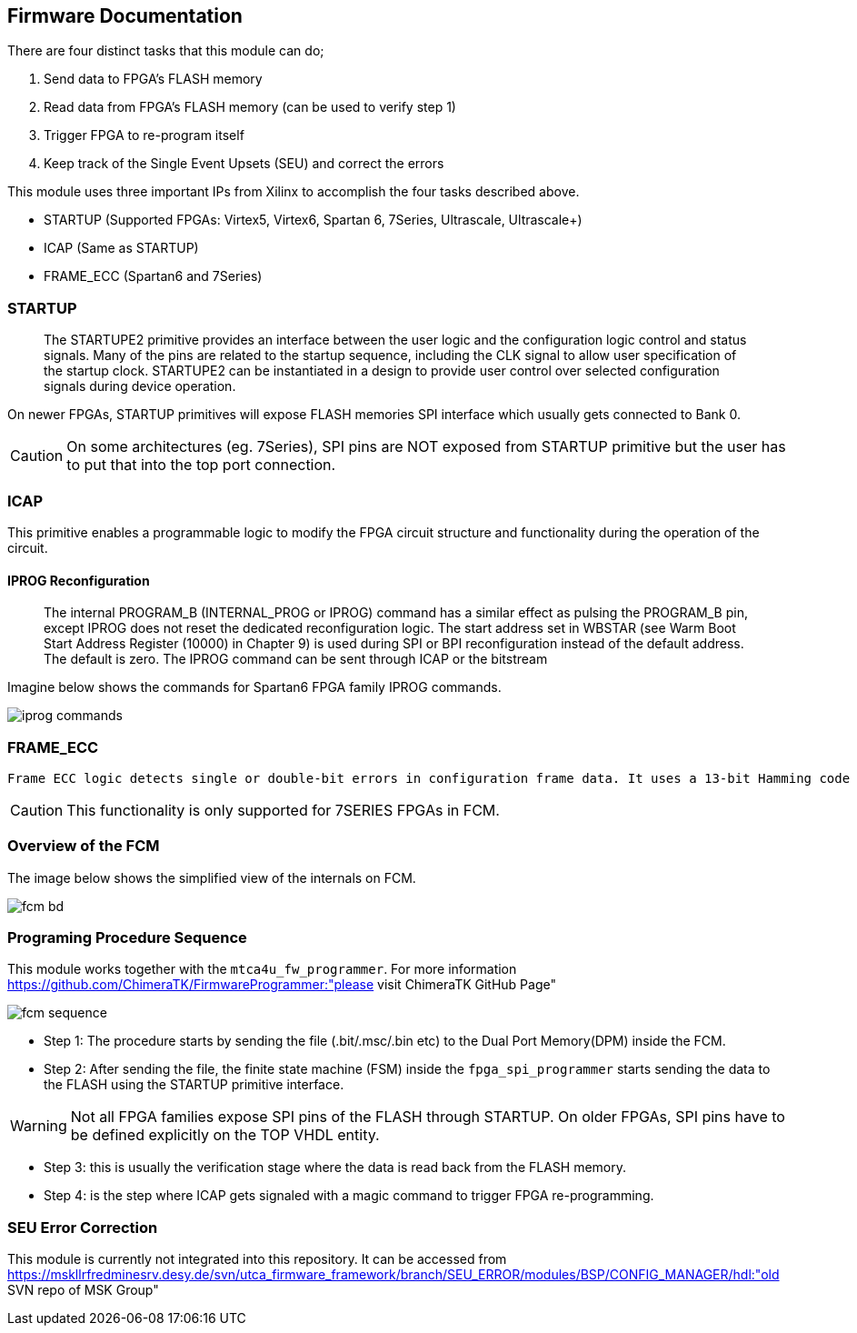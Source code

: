 == Firmware Documentation

There are four distinct tasks that this module can do;

1. Send data to FPGA's FLASH memory
2. Read data from FPGA's FLASH memory (can be used to verify step 1)
3. Trigger FPGA to re-program itself
4. Keep track of the Single Event Upsets (SEU) and correct the errors 

This module uses three important IPs from Xilinx to accomplish the four tasks described above.

* STARTUP (Supported FPGAs: Virtex5, Virtex6, Spartan 6, 7Series, Ultrascale, Ultrascale+)
* ICAP (Same as STARTUP)
* FRAME_ECC (Spartan6 and 7Series)

=== STARTUP

[From Xilinx UG470]
____
The STARTUPE2 primitive provides an interface between the user logic and the configuration logic control and status signals. Many of the pins are related to the startup sequence, including the CLK signal to allow user specification of the startup clock. STARTUPE2 can be instantiated in a design to provide user control over selected configuration signals during device operation.
____

On newer FPGAs, STARTUP primitives will expose FLASH memories SPI interface which usually gets connected to Bank 0. 

CAUTION: On some architectures (eg. 7Series), SPI pins are NOT exposed from STARTUP primitive but the user has to put that into the top port connection. 

=== ICAP 

This primitive enables a programmable logic to modify the FPGA circuit structure and functionality during the operation of the circuit. 

==== IPROG Reconfiguration

[From Xilinx UG570]
____
The internal PROGRAM_B (INTERNAL_PROG or IPROG) command has a similar effect as pulsing the PROGRAM_B pin, except IPROG does not reset the dedicated reconfiguration logic. The start address set in WBSTAR (see Warm Boot Start Address Register (10000) in Chapter 9) is used during SPI or BPI reconfiguration instead of the default address. The default is zero. The IPROG command can be sent through ICAP or the bitstream
____

Imagine below shows the commands for Spartan6 FPGA family IPROG commands.

image::iprog_commands.png[align=center]


=== FRAME_ECC

 Frame ECC logic detects single or double-bit errors in configuration frame data. It uses a 13-bit Hamming code parity value that is calculated based on the frame data generated by BitGen. 

CAUTION: This functionality is only supported for 7SERIES FPGAs in FCM.


=== Overview of the FCM

The image below shows the simplified view of the internals on FCM. 

image::fcm_bd.png[align=center]

=== Programing Procedure Sequence

This module works together with the `mtca4u_fw_programmer`. For more information https://github.com/ChimeraTK/FirmwareProgrammer:"please visit ChimeraTK GitHub Page"

image::fcm_sequence.png[align=center]

* Step 1: The procedure starts by sending the file (.bit/.msc/.bin etc) to the Dual Port Memory(DPM) inside the FCM. 
* Step 2: After sending the file, the finite state machine (FSM) inside the `fpga_spi_programmer` starts sending the data to the FLASH using the STARTUP primitive interface. 

WARNING: Not all FPGA families expose SPI pins of the FLASH through STARTUP. On older FPGAs, SPI pins have to be defined explicitly on the TOP VHDL entity. 

* Step 3: this is usually the verification stage where the data is read back from the FLASH memory.
* Step 4: is the step where ICAP gets signaled with a magic command to trigger FPGA re-programming.



=== SEU Error Correction

This module is currently not integrated into this repository. It can be accessed from https://mskllrfredminesrv.desy.de/svn/utca_firmware_framework/branch/SEU_ERROR/modules/BSP/CONFIG_MANAGER/hdl:"old SVN repo of MSK Group"

